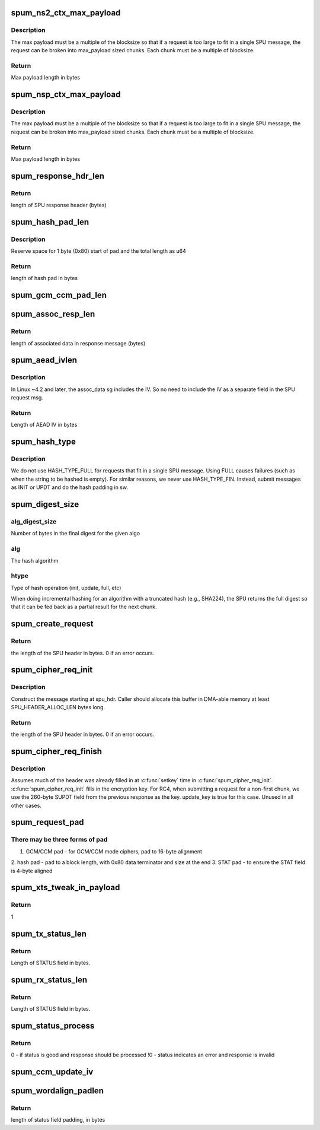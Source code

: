 .. -*- coding: utf-8; mode: rst -*-
.. src-file: drivers/crypto/bcm/spu.c

.. _`spum_ns2_ctx_max_payload`:

spum_ns2_ctx_max_payload
========================

.. c:function:: u32 spum_ns2_ctx_max_payload(enum spu_cipher_alg cipher_alg, enum spu_cipher_mode cipher_mode, unsigned int blocksize)

    Determine the max length of the payload for a SPU message for a given cipher and hash alg context.

    :param enum spu_cipher_alg cipher_alg:
        The cipher algorithm

    :param enum spu_cipher_mode cipher_mode:
        The cipher mode

    :param unsigned int blocksize:
        The size of a block of data for this algo

.. _`spum_ns2_ctx_max_payload.description`:

Description
-----------

The max payload must be a multiple of the blocksize so that if a request is
too large to fit in a single SPU message, the request can be broken into
max_payload sized chunks. Each chunk must be a multiple of blocksize.

.. _`spum_ns2_ctx_max_payload.return`:

Return
------

Max payload length in bytes

.. _`spum_nsp_ctx_max_payload`:

spum_nsp_ctx_max_payload
========================

.. c:function:: u32 spum_nsp_ctx_max_payload(enum spu_cipher_alg cipher_alg, enum spu_cipher_mode cipher_mode, unsigned int blocksize)

    Determine the max length of the payload for a SPU message for a given cipher and hash alg context.

    :param enum spu_cipher_alg cipher_alg:
        The cipher algorithm

    :param enum spu_cipher_mode cipher_mode:
        The cipher mode

    :param unsigned int blocksize:
        The size of a block of data for this algo

.. _`spum_nsp_ctx_max_payload.description`:

Description
-----------

The max payload must be a multiple of the blocksize so that if a request is
too large to fit in a single SPU message, the request can be broken into
max_payload sized chunks. Each chunk must be a multiple of blocksize.

.. _`spum_nsp_ctx_max_payload.return`:

Return
------

Max payload length in bytes

.. _`spum_response_hdr_len`:

spum_response_hdr_len
=====================

.. c:function:: u16 spum_response_hdr_len(u16 auth_key_len, u16 enc_key_len, bool is_hash)

    Given the length of the hash key and encryption key, determine the expected length of a SPU response header.

    :param u16 auth_key_len:
        authentication key length (bytes)

    :param u16 enc_key_len:
        encryption key length (bytes)

    :param bool is_hash:
        true if response message is for a hash operation

.. _`spum_response_hdr_len.return`:

Return
------

length of SPU response header (bytes)

.. _`spum_hash_pad_len`:

spum_hash_pad_len
=================

.. c:function:: u16 spum_hash_pad_len(enum hash_alg hash_alg, enum hash_mode hash_mode, u32 chunksize, u16 hash_block_size)

    Calculate the length of hash padding required to extend data to a full block size.

    :param enum hash_alg hash_alg:
        hash algorithm

    :param enum hash_mode hash_mode:
        hash mode

    :param u32 chunksize:
        length of data, in bytes

    :param u16 hash_block_size:
        size of a block of data for hash algorithm

.. _`spum_hash_pad_len.description`:

Description
-----------

Reserve space for 1 byte (0x80) start of pad and the total length as u64

.. _`spum_hash_pad_len.return`:

Return
------

length of hash pad in bytes

.. _`spum_gcm_ccm_pad_len`:

spum_gcm_ccm_pad_len
====================

.. c:function:: u32 spum_gcm_ccm_pad_len(enum spu_cipher_mode cipher_mode, unsigned int data_size)

    Determine the required length of GCM or CCM padding.

    :param enum spu_cipher_mode cipher_mode:
        Algo type

    :param unsigned int data_size:
        Length of plaintext (bytes)

.. _`spum_assoc_resp_len`:

spum_assoc_resp_len
===================

.. c:function:: u32 spum_assoc_resp_len(enum spu_cipher_mode cipher_mode, unsigned int assoc_len, unsigned int iv_len, bool is_encrypt)

    Determine the size of the receive buffer required to catch associated data.

    :param enum spu_cipher_mode cipher_mode:
        cipher mode

    :param unsigned int assoc_len:
        length of associated data (bytes)

    :param unsigned int iv_len:
        length of IV (bytes)

    :param bool is_encrypt:
        true if encrypting. false if decrypting.

.. _`spum_assoc_resp_len.return`:

Return
------

length of associated data in response message (bytes)

.. _`spum_aead_ivlen`:

spum_aead_ivlen
===============

.. c:function:: u8 spum_aead_ivlen(enum spu_cipher_mode cipher_mode, u16 iv_len)

    Calculate the length of the AEAD IV to be included in a SPU request after the AAD and before the payload.

    :param enum spu_cipher_mode cipher_mode:
        cipher mode

    :param u16 iv_len:
        *undescribed*

.. _`spum_aead_ivlen.description`:

Description
-----------

In Linux ~4.2 and later, the assoc_data sg includes the IV. So no need
to include the IV as a separate field in the SPU request msg.

.. _`spum_aead_ivlen.return`:

Return
------

Length of AEAD IV in bytes

.. _`spum_hash_type`:

spum_hash_type
==============

.. c:function:: enum hash_type spum_hash_type(u32 src_sent)

    Determine the type of hash operation.

    :param u32 src_sent:
        The number of bytes in the current request that have already
        been sent to the SPU to be hashed.

.. _`spum_hash_type.description`:

Description
-----------

We do not use HASH_TYPE_FULL for requests that fit in a single SPU message.
Using FULL causes failures (such as when the string to be hashed is empty).
For similar reasons, we never use HASH_TYPE_FIN. Instead, submit messages
as INIT or UPDT and do the hash padding in sw.

.. _`spum_digest_size`:

spum_digest_size
================

.. c:function:: u32 spum_digest_size(u32 alg_digest_size, enum hash_alg alg, enum hash_type htype)

    Determine the size of a hash digest to expect the SPU to return.

    :param u32 alg_digest_size:
        *undescribed*

    :param enum hash_alg alg:
        *undescribed*

    :param enum hash_type htype:
        *undescribed*

.. _`spum_digest_size.alg_digest_size`:

alg_digest_size
---------------

Number of bytes in the final digest for the given algo

.. _`spum_digest_size.alg`:

alg
---

The hash algorithm

.. _`spum_digest_size.htype`:

htype
-----

Type of hash operation (init, update, full, etc)

When doing incremental hashing for an algorithm with a truncated hash
(e.g., SHA224), the SPU returns the full digest so that it can be fed back as
a partial result for the next chunk.

.. _`spum_create_request`:

spum_create_request
===================

.. c:function:: u32 spum_create_request(u8 *spu_hdr, struct spu_request_opts *req_opts, struct spu_cipher_parms *cipher_parms, struct spu_hash_parms *hash_parms, struct spu_aead_parms *aead_parms, unsigned int data_size)

    Build a SPU request message header, up to and including the BD header. Construct the message starting at spu_hdr. Caller should allocate this buffer in DMA-able memory at least SPU_HEADER_ALLOC_LEN bytes long.

    :param u8 \*spu_hdr:
        Start of buffer where SPU request header is to be written

    :param struct spu_request_opts \*req_opts:
        SPU request message options

    :param struct spu_cipher_parms \*cipher_parms:
        Parameters related to cipher algorithm

    :param struct spu_hash_parms \*hash_parms:
        Parameters related to hash algorithm

    :param struct spu_aead_parms \*aead_parms:
        Parameters related to AEAD operation

    :param unsigned int data_size:
        Length of data to be encrypted or authenticated. If AEAD, does
        not include length of AAD.

.. _`spum_create_request.return`:

Return
------

the length of the SPU header in bytes. 0 if an error occurs.

.. _`spum_cipher_req_init`:

spum_cipher_req_init
====================

.. c:function:: u16 spum_cipher_req_init(u8 *spu_hdr, struct spu_cipher_parms *cipher_parms)

    Build a SPU request message header, up to and including the BD header.

    :param u8 \*spu_hdr:
        Start of SPU request header (MH)

    :param struct spu_cipher_parms \*cipher_parms:
        Parameters that describe the cipher request

.. _`spum_cipher_req_init.description`:

Description
-----------

Construct the message starting at spu_hdr. Caller should allocate this buffer
in DMA-able memory at least SPU_HEADER_ALLOC_LEN bytes long.

.. _`spum_cipher_req_init.return`:

Return
------

the length of the SPU header in bytes. 0 if an error occurs.

.. _`spum_cipher_req_finish`:

spum_cipher_req_finish
======================

.. c:function:: void spum_cipher_req_finish(u8 *spu_hdr, u16 spu_req_hdr_len, unsigned int is_inbound, struct spu_cipher_parms *cipher_parms, bool update_key, unsigned int data_size)

    Finish building a SPU request message header for a block cipher request. Assumes much of the header was already filled in at \ :c:func:`setkey`\  time in \ :c:func:`spu_cipher_req_init`\ .

    :param u8 \*spu_hdr:
        Start of the request message header (MH field)

    :param u16 spu_req_hdr_len:
        Length in bytes of the SPU request header

    :param unsigned int is_inbound:
        *undescribed*

    :param struct spu_cipher_parms \*cipher_parms:
        Parameters describing cipher operation to be performed

    :param bool update_key:
        If true, rewrite the cipher key in SCTX

    :param unsigned int data_size:
        Length of the data in the BD field

.. _`spum_cipher_req_finish.description`:

Description
-----------

Assumes much of the header was already filled in at \ :c:func:`setkey`\  time in
\ :c:func:`spum_cipher_req_init`\ .
\ :c:func:`spum_cipher_req_init`\  fills in the encryption key. For RC4, when submitting
a request for a non-first chunk, we use the 260-byte SUPDT field from the
previous response as the key. update_key is true for this case. Unused in all
other cases.

.. _`spum_request_pad`:

spum_request_pad
================

.. c:function:: void spum_request_pad(u8 *pad_start, u32 gcm_ccm_padding, u32 hash_pad_len, enum hash_alg auth_alg, enum hash_mode auth_mode, unsigned int total_sent, u32 status_padding)

    Create pad bytes at the end of the data.

    :param u8 \*pad_start:
        Start of buffer where pad bytes are to be written

    :param u32 gcm_ccm_padding:
        length of GCM/CCM padding, in bytes

    :param u32 hash_pad_len:
        Number of bytes of padding extend data to full block

    :param enum hash_alg auth_alg:
        authentication algorithm

    :param enum hash_mode auth_mode:
        authentication mode

    :param unsigned int total_sent:
        length inserted at end of hash pad

    :param u32 status_padding:
        Number of bytes of padding to align STATUS word

.. _`spum_request_pad.there-may-be-three-forms-of-pad`:

There may be three forms of pad
-------------------------------

1. GCM/CCM pad - for GCM/CCM mode ciphers, pad to 16-byte alignment
2. hash pad - pad to a block length, with 0x80 data terminator and
size at the end
3. STAT pad - to ensure the STAT field is 4-byte aligned

.. _`spum_xts_tweak_in_payload`:

spum_xts_tweak_in_payload
=========================

.. c:function:: u8 spum_xts_tweak_in_payload( void)

    Indicate that SPUM DOES place the XTS tweak field in the packet payload (rather than using IV)

    :param  void:
        no arguments

.. _`spum_xts_tweak_in_payload.return`:

Return
------

1

.. _`spum_tx_status_len`:

spum_tx_status_len
==================

.. c:function:: u8 spum_tx_status_len( void)

    Return the length of the STATUS field in a SPU response message.

    :param  void:
        no arguments

.. _`spum_tx_status_len.return`:

Return
------

Length of STATUS field in bytes.

.. _`spum_rx_status_len`:

spum_rx_status_len
==================

.. c:function:: u8 spum_rx_status_len( void)

    Return the length of the STATUS field in a SPU response message.

    :param  void:
        no arguments

.. _`spum_rx_status_len.return`:

Return
------

Length of STATUS field in bytes.

.. _`spum_status_process`:

spum_status_process
===================

.. c:function:: int spum_status_process(u8 *statp)

    Process the status from a SPU response message.

    :param u8 \*statp:
        start of STATUS word

.. _`spum_status_process.return`:

Return
------

0 - if status is good and response should be processed
!0 - status indicates an error and response is invalid

.. _`spum_ccm_update_iv`:

spum_ccm_update_iv
==================

.. c:function:: void spum_ccm_update_iv(unsigned int digestsize, struct spu_cipher_parms *cipher_parms, unsigned int assoclen, unsigned int chunksize, bool is_encrypt, bool is_esp)

    Update the IV as per the requirements for CCM mode.

    :param unsigned int digestsize:
        Digest size of this request

    :param struct spu_cipher_parms \*cipher_parms:
        (pointer to) cipher parmaeters, includes IV buf & IV len

    :param unsigned int assoclen:
        Length of AAD data

    :param unsigned int chunksize:
        length of input data to be sent in this req

    :param bool is_encrypt:
        true if this is an output/encrypt operation

    :param bool is_esp:
        true if this is an ESP / RFC4309 operation

.. _`spum_wordalign_padlen`:

spum_wordalign_padlen
=====================

.. c:function:: u32 spum_wordalign_padlen(u32 data_size)

    Given the length of a data field, determine the padding required to align the data following this field on a 4-byte boundary.

    :param u32 data_size:
        length of data field in bytes

.. _`spum_wordalign_padlen.return`:

Return
------

length of status field padding, in bytes

.. This file was automatic generated / don't edit.

